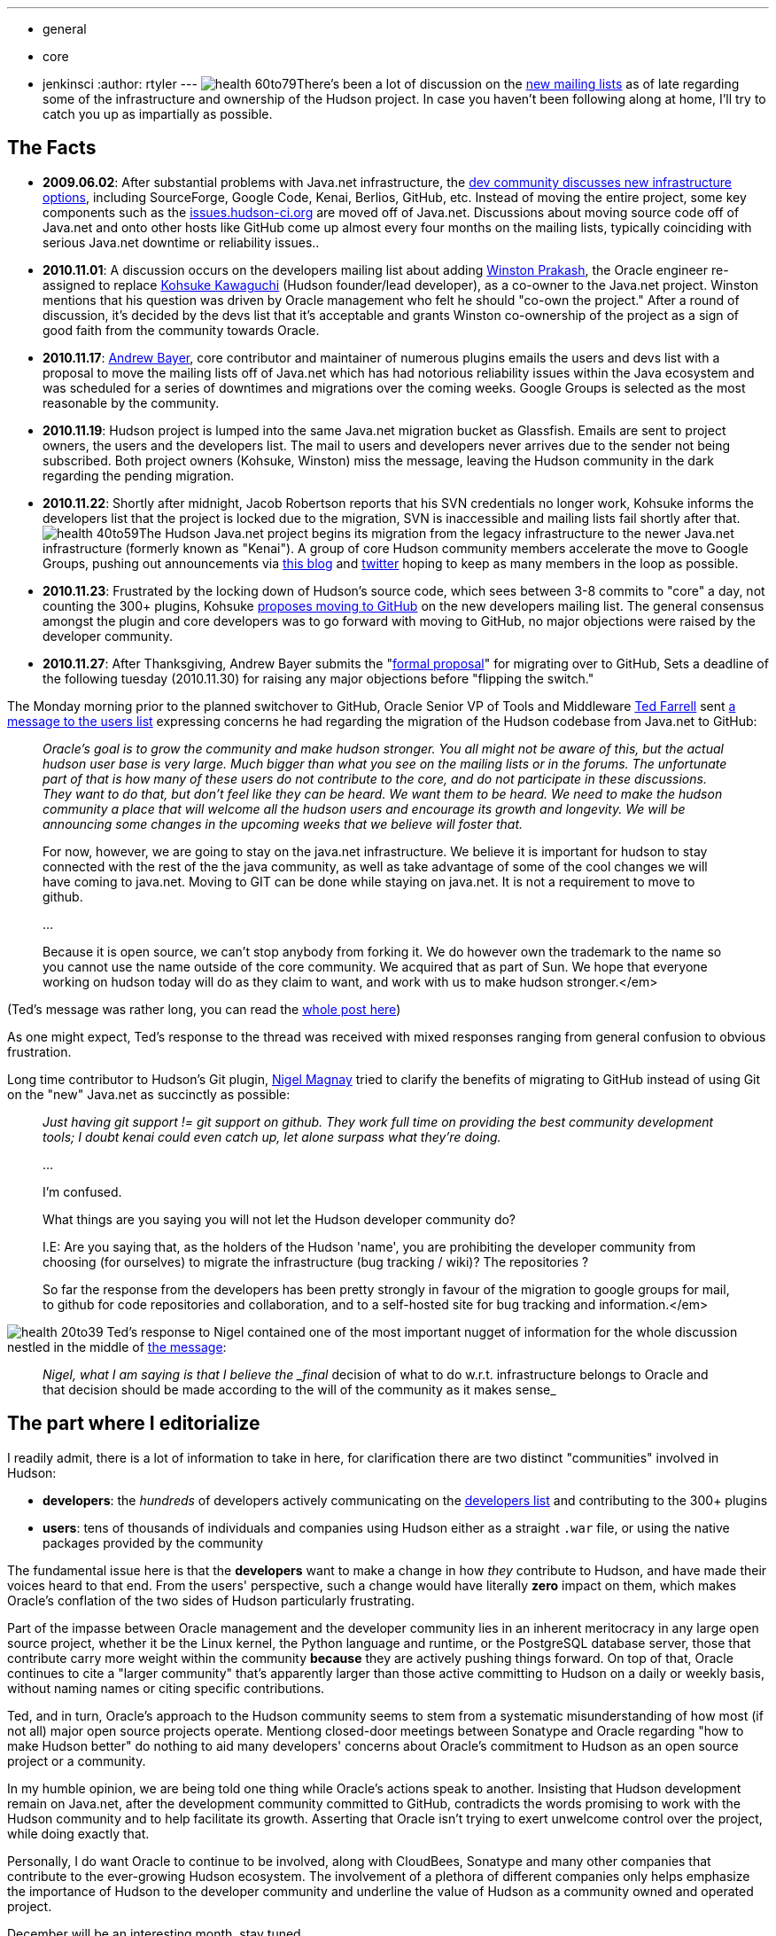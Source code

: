 ---
:layout: post
:title: Who's driving this thing?
:nodeid: 268
:created: 1291120200
:tags:
  - general
  - core
  - jenkinsci
:author: rtyler
---
image:https://web.archive.org/web/*/https://agentdero.cachefly.net/continuousblog/health-60to79.gif[]There's been a lot of discussion on the https://hudson-labs.org/content/new-hudson-mailing-lists[new mailing lists] as of late regarding some of the infrastructure and ownership of the Hudson project. In case you haven't been following along at home, I'll try to catch you up as impartially as possible.

== The Facts

* *2009.06.02*: After substantial problems with Java.net infrastructure, the
https://hudson.361315.n4.nabble.com/On-the-future-of-Hudson-hosting-and-infrastructure-td393278.html[dev community discusses new infrastructure
options],
including SourceForge, Google Code, Kenai, Berlios, GitHub, etc. Instead of
moving the entire project, some key components such as the
https://issues.hudson-ci.org[issues.hudson-ci.org] are moved off of
Java.net. Discussions about moving source code off of Java.net and onto other hosts like
GitHub come up almost every four months on the mailing lists, typically
coinciding with serious Java.net downtime or reliability issues..
* *2010.11.01*: A discussion occurs on the developers mailing list about
adding https://twitter.com/wjprakash[Winston Prakash], the Oracle engineer re-assigned to replace https://twitter.com/kohsukekawa[Kohsuke Kawaguchi] (Hudson
founder/lead developer), as a co-owner to the Java.net project. Winston
mentions that his question was driven by Oracle management who felt he should
"co-own the project." After a round of discussion, it's decided by the devs
list that it's acceptable and grants Winston co-ownership of the project as a
sign of good faith from the community towards Oracle.
* *2010.11.17*: https://twitter.com/abayer[Andrew Bayer], core contributor
and maintainer of numerous plugins emails the users and devs list with a
proposal to move the mailing lists off of Java.net which has had notorious
reliability issues within the Java ecosystem and was scheduled for a series of
downtimes and migrations over the coming weeks. Google Groups is selected as the
most reasonable by the community.
* *2010.11.19*: Hudson project is lumped into the same Java.net migration bucket as Glassfish. Emails are sent to project owners, the users and the developers list. The mail to users and developers never arrives due to the sender not being subscribed. Both project owners (Kohsuke, Winston) miss the message, leaving the Hudson community in the dark regarding the pending migration.
* *2010.11.22*: Shortly after midnight, Jacob Robertson reports that his
SVN credentials no longer work, Kohsuke informs the developers list that the project is
locked due to the migration, SVN is inaccessible and mailing lists fail shortly after that. image:https://web.archive.org/web/*/https://agentdero.cachefly.net/continuousblog/health-40to59.gif[]The Hudson Java.net project
begins its migration from the legacy infrastructure to the newer
Java.net infrastructure (formerly known as "Kenai"). A group of core Hudson
community members accelerate the move to Google Groups, pushing out
announcements via https://hudson-labs.org/content/new-hudson-mailing-lists[this
blog] and
https://twitter.com/hudsonci[twitter] hoping to keep as many members in the
loop as possible.
* *2010.11.23*: Frustrated by the locking down of Hudson's source code,
which sees between 3-8 commits to "core" a day, not counting the 300+
plugins, Kohsuke https://groups.google.com/group/hudson-dev/browse_thread/thread/8d3cf0ca1240280a[proposes moving to
GitHub]
on the new developers mailing list. The general consensus amongst the plugin
and core developers was to go forward with moving to GitHub, no major
objections were raised by the developer community.
* *2010.11.27*: After Thanksgiving, Andrew Bayer submits the "https://groups.google.com/group/hudson-dev/browse_thread/thread/c935a4740af0b920[formal
proposal]"
for migrating over to GitHub, Sets a deadline of the following tuesday
(2010.11.30) for raising any major objections before "flipping the switch."

The Monday morning prior to the planned switchover to GitHub, Oracle Senior VP
of Tools and Middleware https://www.oracle.com/us/corporate/press/Spokespeople/016474[Ted
Farrell] sent https://groups.google.com/group/hudson-users/msg/cf0d72a7d97f2438[a
message to the users list] expressing concerns he had regarding the migration of
the Hudson codebase from Java.net to GitHub:
// break

____
_Oracle's goal is to grow the community and make hudson stronger. You all might not be aware of this, but the actual hudson user base is very large. Much bigger than what you see on the mailing lists or in the forums. The unfortunate part of that is how many of these users do not contribute to the core, and do not participate in these discussions. They want to do that, but don't feel like they can be heard. We want them to be heard. We need to make the hudson community a place that will welcome all the hudson users and encourage its growth and longevity. We will be announcing some changes in the upcoming weeks that we believe will foster that._

For now, however, we are going to stay on the java.net
infrastructure.  We believe it is important for hudson to stay
connected with the rest of the the java community, as well as take
advantage of some of the cool changes we will have coming to
java.net.  Moving to GIT can be done while staying on java.net.  It is
not a requirement to move to github.

...

Because it is open source, we can't stop anybody from forking it.  We
do however own the trademark to the name so you cannot use the name
outside of the core community.  We acquired that as part of Sun.  We
hope that everyone working on hudson today will do as they claim to
want, and work with us to make hudson stronger.</em>
____

(Ted's message was rather long, you can read the https://groups.google.com/group/hudson-users/msg/cf0d72a7d97f2438[whole
post here])

As one might expect, Ted's response to the thread was received with
mixed responses ranging from general confusion to obvious frustration.

Long time contributor to Hudson's Git plugin, https://github.com/magnayn[Nigel Magnay] tried to clarify the benefits of migrating to GitHub instead of using Git on the "new" Java.net as succinctly as possible:

____
_Just having git support != git support on github. They work full time on providing the best community development tools; I doubt kenai could even catch up, let alone surpass what they're doing._

...

I'm confused.

What things are you saying you will not let the Hudson developer community
do?

I.E: Are you saying that, as the holders of the Hudson 'name', you are
prohibiting the developer community from choosing (for ourselves) to migrate
the infrastructure (bug tracking / wiki)? The repositories ?

So far the response from the developers has been pretty strongly in favour
of the migration to google groups for mail, to github for code repositories
and collaboration, and to a self-hosted site for bug tracking and
information.</em>
____

image:https://web.archive.org/web/*/https://agentdero.cachefly.net/continuousblog/health-20to39.gif[]
Ted's response to Nigel contained one of the most important nugget of
information for the whole discussion nestled in the middle of https://groups.google.com/group/hudson-users/msg/5540655e05ef2982[the message]:

____
_Nigel, what I am saying is that I believe the _final_ decision of what to do w.r.t. infrastructure belongs to Oracle and that decision should be made according to the will of the community as it makes sense_
____

== The part where I editorialize

I readily admit, there is a lot of information to take in here, for clarification there are two distinct "communities" involved in Hudson:

* *developers*: the _hundreds_ of developers actively communicating on the
  https://groups.google.com/group/hudson-dev[developers list] and
  contributing to the 300+ plugins
* *users*: tens of thousands of individuals and companies using Hudson
either as a straight `.war` file, or using the native packages provided by
the community

The fundamental issue here is that the *developers* want to make a change in
how _they_ contribute to Hudson, and have made their voices heard to that end.
From the users' perspective, such a change would have literally *zero* impact
on them, which makes Oracle's conflation of the two sides of Hudson
particularly frustrating.

Part of the impasse between Oracle management and the developer community lies
in an inherent meritocracy in any large open source project, whether it be the
Linux kernel, the Python language and runtime, or the PostgreSQL database
server, those that contribute carry more weight within the community
*because* they are actively pushing things forward. On top of that, Oracle
continues to cite a "larger community" that's apparently larger than those
active committing to Hudson on a daily or weekly basis, without naming names or
citing specific contributions.

Ted, and in turn, Oracle's approach to the Hudson community seems to stem from
a systematic misunderstanding of how most (if not all) major open source
projects operate. Mentiong closed-door meetings between Sonatype and Oracle
regarding "how to make Hudson better" do nothing to aid many developers'
concerns about Oracle's commitment to Hudson as an open source project or a
community.

In my humble opinion, we are being told one thing while Oracle's actions speak
to another. Insisting that Hudson development remain on Java.net, after the
development community committed to GitHub, contradicts the words promising to
work with the Hudson community and to help facilitate its growth. Asserting
that Oracle isn't trying to exert unwelcome control over the project, while
doing exactly that.

Personally, I do want Oracle to continue to be involved, along with CloudBees,
Sonatype and many other companies that contribute to the ever-growing Hudson
ecosystem. The involvement of a plethora of different companies only helps
emphasize the importance of Hudson to the developer community and underline the
value of Hudson as a community owned and operated project.

December will be an interesting month, stay tuned.

'''
